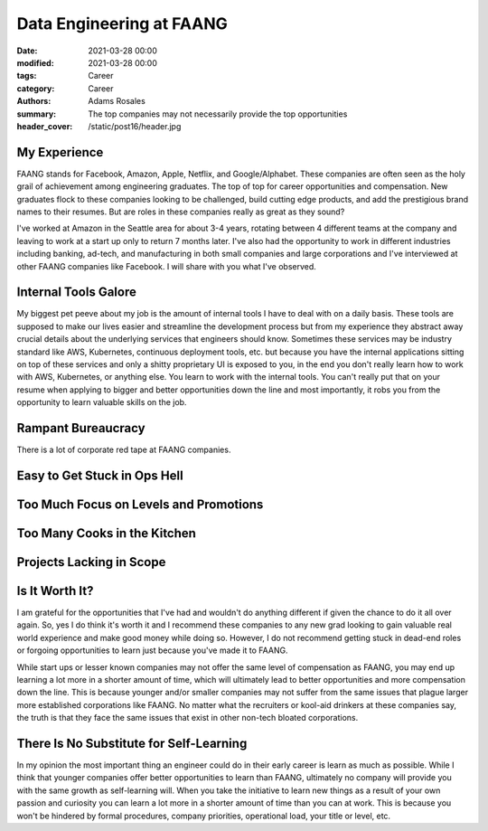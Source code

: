 *************************
Data Engineering at FAANG
*************************

:date: 2021-03-28 00:00
:modified: 2021-03-28 00:00
:tags: Career
:category: Career
:authors: Adams Rosales
:summary: The top companies may not necessarily provide the top opportunities
:header_cover: /static/post16/header.jpg

My Experience
#############
FAANG stands for Facebook, Amazon, Apple, Netflix, and Google/Alphabet. These companies are often seen as the holy grail
of achievement among engineering graduates. The top of top for career opportunities and compensation. New graduates flock
to these companies looking to be challenged, build cutting edge products, and add the prestigious brand names to their
resumes. But are roles in these companies really as great as they sound?

I've worked at Amazon in the Seattle area for about 3-4 years, rotating between 4 different teams at the company and
leaving to work at a start up only to return 7 months later. I've also had the opportunity to work in different industries
including banking, ad-tech, and manufacturing in both small companies and large corporations and I've interviewed at other
FAANG companies like Facebook. I will share with you what I've observed.

Internal Tools Galore
#####################
My biggest pet peeve about my job is the amount of internal tools I have to deal with on a daily basis. These tools
are supposed to make our lives easier and streamline the development process but from my experience they abstract away
crucial details about the underlying services that engineers should know. Sometimes these services may be industry
standard like AWS, Kubernetes, continuous deployment tools, etc. but because you have the internal applications sitting
on top of these services and only a shitty proprietary UI is exposed to you, in the end you don't really learn how to work
with AWS, Kubernetes, or anything else. You learn to work with the internal tools. You can't really put that on your
resume when applying to bigger and better opportunities down the line and most importantly, it robs you from the opportunity
to learn valuable skills on the job.

Rampant Bureaucracy
###################
There is a lot of corporate red tape at FAANG companies. 

Easy to Get Stuck in Ops Hell
#############################

Too Much Focus on Levels and Promotions
#######################################

Too Many Cooks in the Kitchen
#############################

Projects Lacking in Scope
#########################

Is It Worth It?
###############
I am grateful for the opportunities that I've had and wouldn't do anything different if given the chance to do it all
over again. So, yes I do think it's worth it and I recommend these companies to any new grad looking to gain valuable
real world experience and make good money while doing so. However, I do not recommend getting stuck in dead-end roles
or forgoing opportunities to learn just because you've made it to FAANG.

While start ups or lesser known companies may not offer the same level of compensation as FAANG, you may end up learning
a lot more in a shorter amount of time, which will ultimately lead to better opportunities and more compensation down
the line. This is because younger and/or smaller companies may not suffer from the same issues that plague larger more
established corporations like FAANG. No matter what the recruiters or kool-aid drinkers at these companies say, the truth
is that they face the same issues that exist in other non-tech bloated corporations.

There Is No Substitute for Self-Learning
########################################
In my opinion the most important thing an engineer could do in their early career is learn as much as possible. While
I think that younger companies offer better opportunities to learn than FAANG, ultimately no company will provide you
with the same growth as self-learning will. When you take the initiative to learn new things as a result of your own
passion and curiosity you can learn a lot more in a shorter amount of time than you can at work. This is because you won't
be hindered by formal procedures, company priorities, operational load, your title or level, etc.